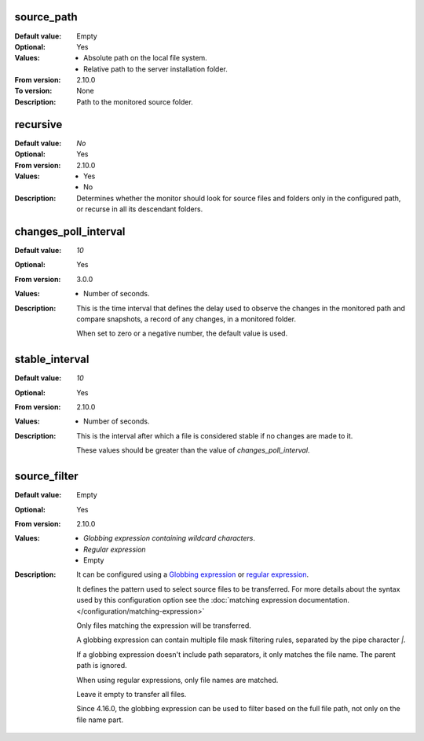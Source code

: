 source_path
-----------

:Default value: Empty
:Optional: Yes
:Values: * Absolute path on the local file system.
         * Relative path to the server installation folder.
:From version: 2.10.0
:To version: None
:Description:
    Path to the monitored source folder.


recursive
---------

:Default value: `No`
:Optional: Yes
:From version: 2.10.0
:Values: * Yes
         * No
:Description:
    Determines whether the monitor should look for source files and folders
    only in the configured path, or recurse in all its descendant folders.


changes_poll_interval
---------------------

:Default value: `10`
:Optional: Yes
:From version: 3.0.0
:Values: * Number of seconds.
:Description:
    This is the time interval that defines the delay used to observe
    the changes in the monitored path and compare snapshots, a record of any
    changes, in a monitored folder.

    When set to zero or a negative number, the default value is used.


stable_interval
---------------

:Default value: `10`
:Optional: Yes
:From version: 2.10.0
:Values: * Number of seconds.
:Description:
    This is the interval after which a file is considered stable if no changes
    are made to it.

    These values should be greater than the value of `changes_poll_interval`.


source_filter
-------------

:Default value: Empty
:Optional: Yes
:From version: 2.10.0
:Values: * `Globbing expression containing wildcard characters`.
         * `Regular expression`
         * Empty
:Description:
    It can be configured using a
    `Globbing expression
    <http://en.wikipedia.org/wiki/Glob_%28programming%29>`_ or
    `regular expression <http://en.wikipedia.org/wiki/Regular_expression>`_.

    It defines the pattern used to select source files to be transferred.
    For more details about the syntax used by this configuration option see the
    :doc:`matching expression documentation.</configuration/matching-expression>`

    Only files matching the expression will be transferred.

    A globbing expression can contain multiple file mask filtering rules,
    separated by the pipe character `|`.

    If a globbing expression doesn't include path separators,
    it only matches the file name.
    The parent path is ignored.

    When using regular expressions, only file names are matched.

    Leave it empty to transfer all files.

    Since 4.16.0, the globbing expression can be used to filter based on
    the full file path, not only on the file name part.
